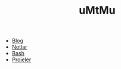 
#+TITLE: uMtMu
#+HTML: <link rel="stylesheet" type="text/css" href="css/style.css" />
#+HTML: <meta http-equiv="Content-Type" content="text/html;charset=utf-8">

#+BEGIN_CENTER
  [[file:img/dans.renk.jpg]]
#+END_CENTER
- [[file:blog.org][Blog]]
- [[file:notlar.org][Notlar]]
- [[file:bash.org][Bash]]
- [[file:projeler.org][Projeler]]

